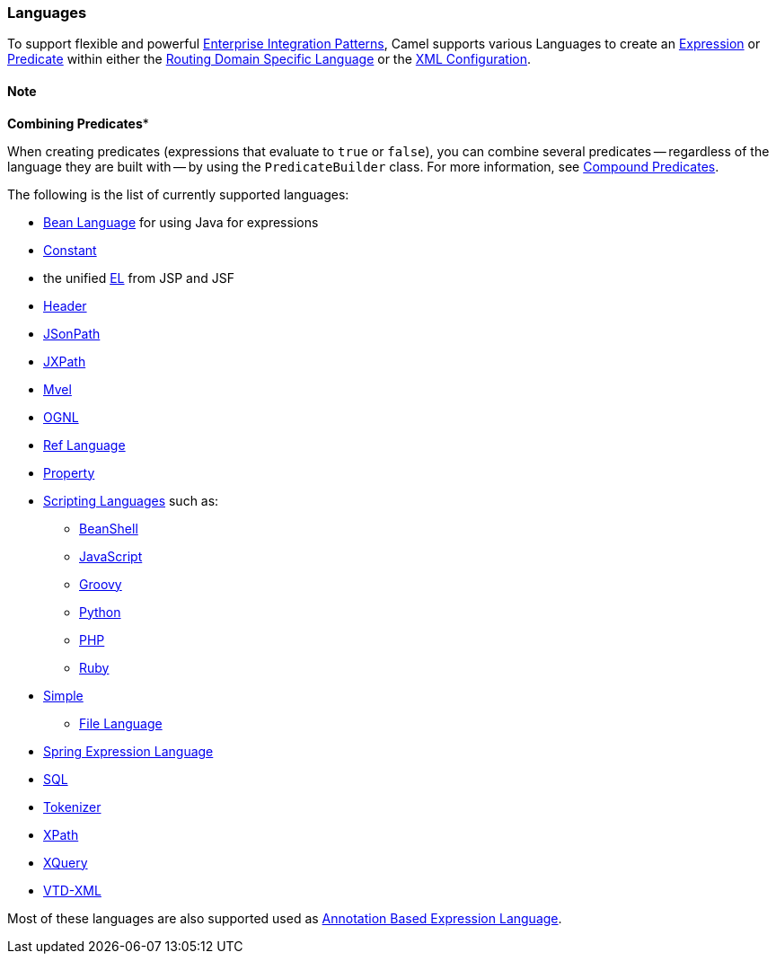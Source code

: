 [[Languages-Languages]]
=== Languages

To support flexible and powerful
xref:enterprise-integration-patterns.adoc[Enterprise Integration
Patterns], Camel supports various Languages to create an
xref:expression.adoc[Expression] or xref:predicate.adoc[Predicate]
within either the xref:dsl.adoc[Routing Domain Specific Language] or the
xref:xml-configuration.adoc[XML Configuration].

==== Note
*Combining Predicates**

When creating predicates (expressions that evaluate to `true` or
`false`), you can combine several predicates -- regardless of the
language they are built with -- by using the `PredicateBuilder` class.
For more information, see xref:predicate.adoc[Compound Predicates].
====

The following is the list of currently supported languages:

* xref:bean-language.adoc[Bean Language] for using Java for expressions
* xref:constant-language.adoc[Constant]
* the unified xref:el-language.adoc[EL] from JSP and JSF
* xref:header-language.adoc[Header]
* xref:jsonpath-language.adoc[JSonPath]
* xref:jxpath-language.adoc[JXPath]
* xref:mvel-language.adoc[Mvel]
* xref:ognl-language.adoc[OGNL]
* xref:ref-language.adoc[Ref Language]
* xref:exchangeproperty-language,ExchangeProperty>> / <<property-language.adoc[Property]
* xref:scripting-languages-language.adoc[Scripting Languages] such as:
** xref:beanshell-language.adoc[BeanShell]
** xref:javascript-language.adoc[JavaScript]
** xref:groovy-language.adoc[Groovy]
** xref:python-language.adoc[Python]
** xref:php-language.adoc[PHP]
** xref:ruby-language.adoc[Ruby]
* xref:simple-language.adoc[Simple]
** xref:file-language.adoc[File Language]
* xref:spel-language.adoc[Spring Expression Language]
* xref:sql-language.adoc[SQL]
* xref:tokenizer-language.adoc[Tokenizer]
* xref:xpath-language.adoc[XPath]
* xref:xquery-language.adoc[XQuery]
* https://github.com/camel-extra/camel-extra/blob/master/components/camel-vtdxml/src/main/docs/vtdxml-component.adoc[VTD-XML]

Most of these languages are also supported used as
xref:annotation-based-expression-language.adoc[Annotation Based
Expression Language].
